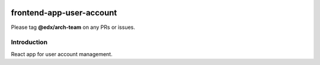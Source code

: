 |Build Status| |Coveralls| |npm_version| |npm_downloads| |license|

frontend-app-user-account
=========================

Please tag **@edx/arch-team** on any PRs or issues.

Introduction
------------

React app for user account management.

.. |Build Status| image:: https://api.travis-ci.org/edx/frontend-app-user-account.svg?branch=master
   :target: https://travis-ci.org/edx/frontend-app-user-account
.. |Coveralls| image:: https://img.shields.io/coveralls/edx/frontend-app-user-account.svg?branch=master
   :target: https://coveralls.io/github/edx/frontend-app-user-account
.. |npm_version| image:: https://img.shields.io/npm/v/@edx/frontend-app-user-account.svg
   :target: @edx/frontend-app-user-account
.. |npm_downloads| image:: https://img.shields.io/npm/dt/@edx/frontend-app-user-account.svg
   :target: @edx/frontend-app-user-account
.. |license| image:: https://img.shields.io/npm/l/@edx/frontend-app-user-account.svg
   :target: @edx/frontend-app-user-account
